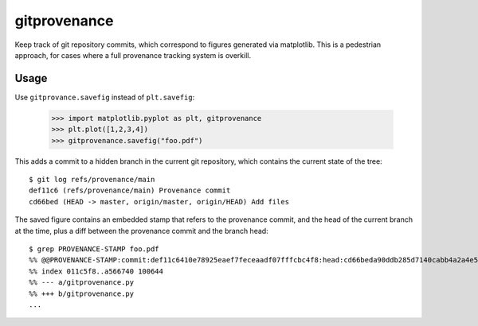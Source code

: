 gitprovenance
=============

Keep track of git repository commits, which correspond to figures generated via
matplotlib.  This is a pedestrian approach, for cases where a full provenance
tracking system is overkill.

Usage
-----

Use ``gitprovance.savefig`` instead of ``plt.savefig``:

    >>> import matplotlib.pyplot as plt, gitprovenance
    >>> plt.plot([1,2,3,4])
    >>> gitprovenance.savefig("foo.pdf")

This adds a commit to a hidden branch in the current git repository,
which contains the current state of the tree::

    $ git log refs/provenance/main
    def11c6 (refs/provenance/main) Provenance commit
    cd66bed (HEAD -> master, origin/master, origin/HEAD) Add files

The saved figure contains an embedded stamp that refers to the provenance
commit, and the head of the current branch at the time, plus a diff
between the provenance commit and the branch head::

    $ grep PROVENANCE-STAMP foo.pdf
    %% @@PROVENANCE-STAMP:commit:def11c6410e78925eaef7feceaadf07fffcbc4f8:head:cd66beda90ddb285d7140cabb4a2a4e504980897:diff:diff --git a/gitprovenance.py b/gitprovenance.py
    %% index 011c5f8..a566740 100644
    %% --- a/gitprovenance.py
    %% +++ b/gitprovenance.py
    ...

